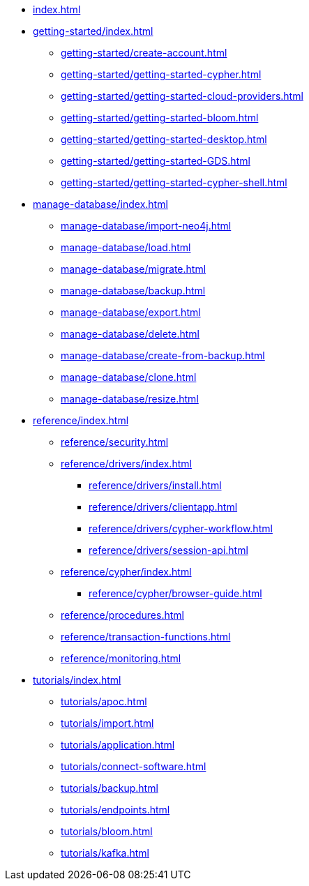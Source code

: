 * xref:index.adoc[]

* xref:getting-started/index.adoc[]
** xref:getting-started/create-account.adoc[]
** xref:getting-started/getting-started-cypher.adoc[]
** xref:getting-started/getting-started-cloud-providers.adoc[]
** xref:getting-started/getting-started-bloom.adoc[]
** xref:getting-started/getting-started-desktop.adoc[]
** xref:getting-started/getting-started-GDS.adoc[]
** xref:getting-started/getting-started-cypher-shell.adoc[]

* xref:manage-database/index.adoc[]
** xref:manage-database/import-neo4j.adoc[]
** xref:manage-database/load.adoc[]
** xref:manage-database/migrate.adoc[]
** xref:manage-database/backup.adoc[]
** xref:manage-database/export.adoc[]
** xref:manage-database/delete.adoc[]
** xref:manage-database/create-from-backup.adoc[]
** xref:manage-database/clone.adoc[]
** xref:manage-database/resize.adoc[]

* xref:reference/index.adoc[]
** xref:reference/security.adoc[]
** xref:reference/drivers/index.adoc[]
*** xref:reference/drivers/install.adoc[]
*** xref:reference/drivers/clientapp.adoc[]
*** xref:reference/drivers/cypher-workflow.adoc[]
*** xref:reference/drivers/session-api.adoc[]
** xref:reference/cypher/index.adoc[]
*** xref:reference/cypher/browser-guide.adoc[]
** xref:reference/procedures.adoc[]
** xref:reference/transaction-functions.adoc[]
** xref:reference/monitoring.adoc[]

* xref:tutorials/index.adoc[]
** xref:tutorials/apoc.adoc[]
** xref:tutorials/import.adoc[]
** xref:tutorials/application.adoc[]
** xref:tutorials/connect-software.adoc[]
** xref:tutorials/backup.adoc[]
** xref:tutorials/endpoints.adoc[]
** xref:tutorials/bloom.adoc[]
** xref:tutorials/kafka.adoc[]
